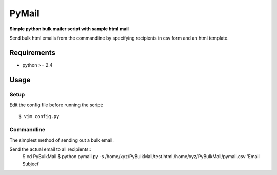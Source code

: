 PyMail
========
**Simple python bulk mailer script with sample html mail**

Send bulk html emails from the commandline by specifying recipients in csv form and an html template.


Requirements
------------

* python >= 2.4

Usage
-----
Setup
~~~~~
Edit the config file before running the script::

    $ vim config.py

Commandline
~~~~~~~~~~~
The simplest method of sending out a bulk email.

Send the actual email to all recipients::
    $  cd PyBulkMail
    $  python pymail.py -s /home/xyz/PyBulkMail/test.html /home/xyz/PyBulkMail/pymail.csv 'Email Subject'


